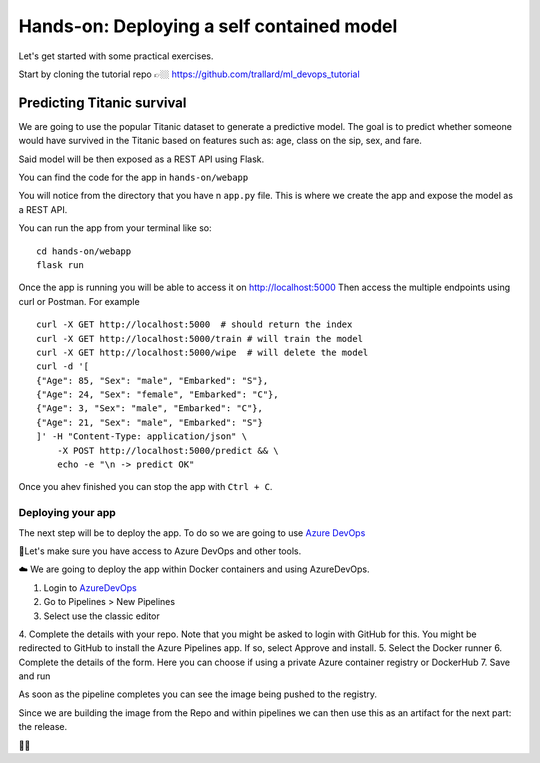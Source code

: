 Hands-on: Deploying a self contained model
============================================

Let's get started with some practical exercises.

Start by cloning the tutorial repo 👉🏼 `https://github.com/trallard/ml_devops_tutorial <https://github.com/trallard/ml_devops_tutorial>`_ 

Predicting Titanic survival
""""""""""""""""""""""""""""""

We are going to use the popular Titanic dataset to generate a predictive model.
The goal is to predict whether someone would have survived in the Titanic based on features such as: age,
class on the sip, sex, and fare.

Said model will be then exposed as a REST API using Flask.

You can find the code for the app in ``hands-on/webapp``

You will notice from the directory that you have n ``app.py`` file. This is 
where we create the app and expose the model as a REST API.

You can run the app from your terminal like so:
::
    cd hands-on/webapp
    flask run

Once the app is running you will be able to access it on `http://localhost:5000 <http://localhost:5000>`_
Then access the multiple endpoints using curl or Postman. For example
::
    curl -X GET http://localhost:5000  # should return the index
    curl -X GET http://localhost:5000/train # will train the model 
    curl -X GET http://localhost:5000/wipe  # will delete the model
    curl -d '[
    {"Age": 85, "Sex": "male", "Embarked": "S"},
    {"Age": 24, "Sex": "female", "Embarked": "C"},
    {"Age": 3, "Sex": "male", "Embarked": "C"},
    {"Age": 21, "Sex": "male", "Embarked": "S"}
    ]' -H "Content-Type: application/json" \
        -X POST http://localhost:5000/predict && \
        echo -e "\n -> predict OK"


Once you ahev finished you can stop the app with ``Ctrl + C``.

Deploying your app
--------------------

The next step will be to deploy the app. To do so we are going to use `Azure DevOps <https://azure.microsoft.com/services/devops/?WT.mc_id=mlops-github-taallard>`_


.. image:: ./_static/assets/mlops.png
 

🚦Let's make sure you have access to Azure DevOps and other tools.

☁️ We are going to deploy the app within Docker containers and using AzureDevOps.

1. Login to `AzureDevOps <https://azure.microsoft.com/services/devops/?WT.mc_id=mlops-github-taallard>`_ 
2. Go to Pipelines > New Pipelines 
3. Select use the classic editor
4. Complete the details with your repo. Note that you might be asked to login with GitHub for this.
You might be redirected to GitHub to install the Azure Pipelines app. If so, select Approve and install.
5. Select the Docker runner
6. Complete the details of the form. Here you can choose if using a private Azure container registry or DockerHub
7. Save and run

As soon as the pipeline completes you can see the image being pushed to the registry.

Since we are building the image from the Repo and within pipelines we can then use this as an artifact for the next part: the release.

🚧🚧